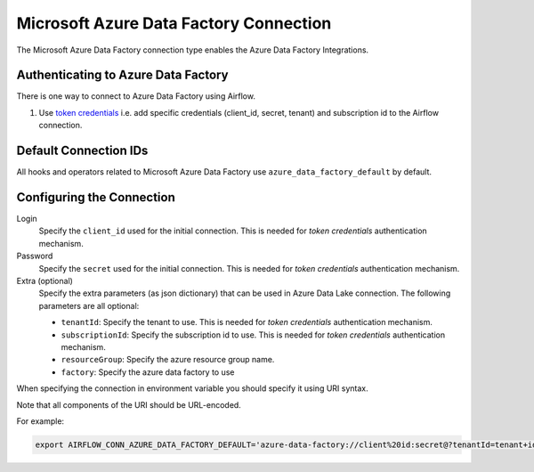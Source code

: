 .. Licensed to the Apache Software Foundation (ASF) under one
    or more contributor license agreements.  See the NOTICE file
    distributed with this work for additional information
    regarding copyright ownership.  The ASF licenses this file
    to you under the Apache License, Version 2.0 (the
    "License"); you may not use this file except in compliance
    with the License.  You may obtain a copy of the License at

 ..   http://www.apache.org/licenses/LICENSE-2.0

 .. Unless required by applicable law or agreed to in writing,
    software distributed under the License is distributed on an
    "AS IS" BASIS, WITHOUT WARRANTIES OR CONDITIONS OF ANY
    KIND, either express or implied.  See the License for the
    specific language governing permissions and limitations
    under the License.



.. _howto/connection:adf:

Microsoft Azure Data Factory Connection
=======================================

The Microsoft Azure Data Factory connection type enables the Azure Data Factory Integrations.

Authenticating to Azure Data Factory
------------------------------------

There is one way to connect to Azure Data Factory using Airflow.

1. Use `token credentials
   <https://docs.microsoft.com/en-us/azure/developer/python/azure-sdk-authenticate?tabs=cmd#authenticate-with-token-credentials>`_
   i.e. add specific credentials (client_id, secret, tenant) and subscription id to the Airflow connection.

Default Connection IDs
----------------------

All hooks and operators related to Microsoft Azure Data Factory use ``azure_data_factory_default`` by default.

Configuring the Connection
--------------------------

Login
    Specify the ``client_id`` used for the initial connection.
    This is needed for *token credentials* authentication mechanism.

Password
    Specify the ``secret`` used for the initial connection.
    This is needed for *token credentials* authentication mechanism.

Extra (optional)
    Specify the extra parameters (as json dictionary) that can be used in Azure Data Lake connection.
    The following parameters are all optional:

    * ``tenantId``: Specify the tenant to use.
      This is  needed for *token credentials* authentication mechanism.
    * ``subscriptionId``: Specify the subscription id to use.
      This is  needed for *token credentials* authentication mechanism.
    * ``resourceGroup``: Specify the azure resource group name.
    * ``factory``: Specify the azure data factory to use

When specifying the connection in environment variable you should specify
it using URI syntax.

Note that all components of the URI should be URL-encoded.

For example:

.. code-block:: bash

   export AIRFLOW_CONN_AZURE_DATA_FACTORY_DEFAULT='azure-data-factory://client%20id:secret@?tenantId=tenant+id&subscriptionId=subscription+id&resourceGroup=group+name&factory=factory+name'

